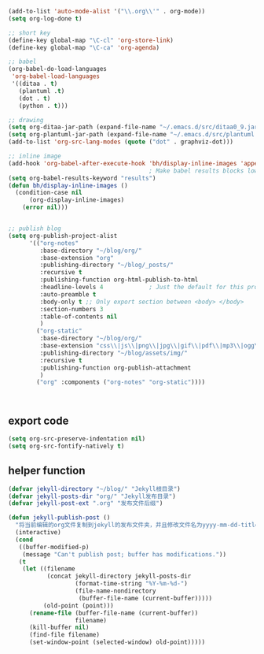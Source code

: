 #+BEGIN_SRC emacs-lisp
    (add-to-list 'auto-mode-alist '("\\.org\\'" . org-mode))
    (setq org-log-done t)

    ;; short key
    (define-key global-map "\C-cl" 'org-store-link)
    (define-key global-map "\C-ca" 'org-agenda)

    ;; babel
    (org-babel-do-load-languages
     'org-babel-load-languages 
     '((ditaa . t)
       (plantuml .t)
       (dot . t)
       (python . t)))

    ;; drawing
    (setq org-ditaa-jar-path (expand-file-name "~/.emacs.d/src/ditaa0_9.jar"))
    (setq org-plantuml-jar-path (expand-file-name "~/.emacs.d/src/plantuml.jar"))
    (add-to-list 'org-src-lang-modes (quote ("dot" . graphviz-dot)))

    ;; inline image
    (add-hook 'org-babel-after-execute-hook 'bh/display-inline-images 'append)
                                            ; Make babel results blocks lowercase
    (setq org-babel-results-keyword "results")
    (defun bh/display-inline-images ()
      (condition-case nil
          (org-display-inline-images)
        (error nil)))


    ;; publish blog
    (setq org-publish-project-alist
          '(("org-notes"
             :base-directory "~/blog/org/"
             :base-extension "org"
             :publishing-directory "~/blog/_posts/"
             :recursive t
             :publishing-function org-html-publish-to-html
             :headline-levels 4             ; Just the default for this project.
             :auto-preamble t
             :body-only t ;; Only export section between <body> </body>
             :section-numbers 3
             :table-of-contents nil
             )
            ("org-static"
             :base-directory "~/blog/org/"
             :base-extension "css\\|js\\|png\\|jpg\\|gif\\|pdf\\|mp3\\|ogg\\|swf"
             :publishing-directory "~/blog/assets/img/"
             :recursive t
             :publishing-function org-publish-attachment
             )
            ("org" :components ("org-notes" "org-static"))))



#+END_SRC
** export code
   #+BEGIN_SRC emacs-lisp
     (setq org-src-preserve-indentation nil)
     (setq org-src-fontify-natively t)
   #+END_SRC
** helper function
   #+BEGIN_SRC emacs-lisp
     (defvar jekyll-directory "~/blog/" "Jekyll根目录")
     (defvar jekyll-posts-dir "org/" "Jekyll发布目录")
     (defvar jekyll-post-ext ".org" "发布文件后缀")

     (defun jekyll-publish-post ()
       "将当前编辑的org文件复制到jekyll的发布文件夹，并且修改文件名为yyyy-mm-dd-title.org的格式"
       (interactive)
       (cond
        ((buffer-modified-p)
         (message "Can't publish post; buffer has modifications."))
        (t
         (let ((filename
                (concat jekyll-directory jekyll-posts-dir
                        (format-time-string "%Y-%m-%d-")
                        (file-name-nondirectory
                         (buffer-file-name (current-buffer)))))
               (old-point (point)))
           (rename-file (buffer-file-name (current-buffer))
                        filename)
           (kill-buffer nil)
           (find-file filename)
           (set-window-point (selected-window) old-point)))))
   #+END_SRC


   
   
   
